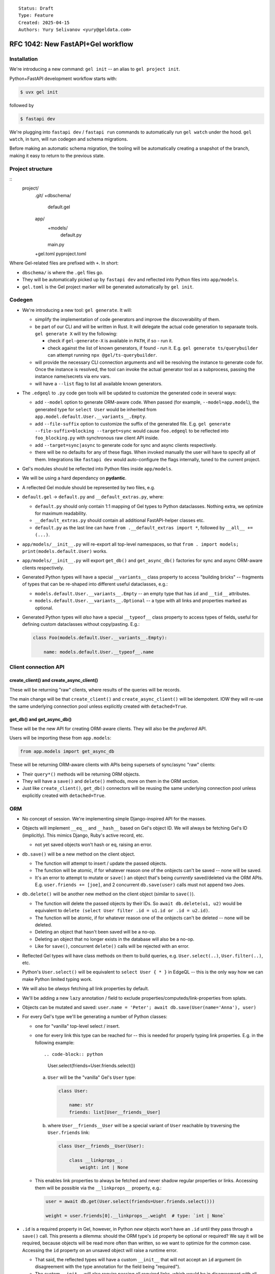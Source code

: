 ::

    Status: Draft
    Type: Feature
    Created: 2025-04-15
    Authors: Yury Selivanov <yury@geldata.com>

==================================
RFC 1042: New FastAPI+Gel workflow
==================================

Installation
============

We're introducing a new command: ``gel init`` -- an alias to ``gel project init``.

Python+FastAPI development workflow starts with:

.. code-block:: bash

    $ uvx gel init

followed by

.. code-block:: bash

    $ fastapi dev

We're plugging into ``fastapi dev`` / ``fastapi run`` commands to automatically run ``gel watch`` under the hood. ``gel watch``, in turn, will run codegen and schema migrations.

Before making an automatic schema migration, the tooling will be automatically creating a snapshot of the branch, making it easy to return to the previous state.


Project structure
=================

::
    project/
        .git/
        +dbschema/
            default.gel
        app/
            +models/
                default.py
            main.py
        +gel.toml
        pyproject.toml

Where Gel-related files are prefixed with ``+``. In short:

* ``dbschema/`` is where the ``.gel`` files go.
* They will be automatically picked up by ``fastapi dev`` and reflected into Python files into ``app/models``.
* ``gel.toml`` is the Gel project marker will be generated automatically by ``gel init``.

Codegen
=======

* We're introducing a new tool: ``gel generate``. It will:

  - simplify the implementation of code generators and improve the discoverability of them.

  - be part of our CLI and will be written in Rust. It will delegate the actual code generation to separaate tools. ``gel generate X`` will try the following:

    - check if ``gel-generate-X`` is available in ``PATH``, if so - run it.

    - check against the list of known generators, if found - run it. E.g. ``gel generate ts/querybuilder`` can attempt running ``npx @gel/ts-querybuilder``.

  - will provide the necessary CLI connection arguments and will be resolving the instance to generate code for. Once the instance is resolved, the tool can invoke the actual generator tool as a subprocess, passing the instance name/secrets via env vars.

  - will have a ``--list`` flag to list all available known generators.

* The ``.edgeql`` to ``.py`` code gen tools will be updated to customize the generated code in several ways:

  - add ``--model`` option to generate ORM-aware code. When passed (for example, ``--model=app.model``), the generated type for ``select User`` would be inherited from ``app.model.default.User.__variants__.Empty``.

  - add ``--file-suffix`` option to customize the suffix of the generated file. E.g. ``gel generate --file-suffix=blocking --target=sync`` would cause ``foo.edgeql`` to be reflected into ``foo_blocking.py`` with synchronous raw client API inside.

  - add ``--target=sync|async`` to generate code for sync and async clients respectively.

  - there will be no defaults for any of these flags.  When invoked manually the user will have to specify all of them.  Integrations like ``fastapi dev`` would auto-configure the flags internally, tuned to the current project.

* Gel's modules should be reflected into Python files inside ``app/models``.

* We will be using a hard dependancy on **pydantic**.

* A reflected Gel module should be represented by two files, e.g.

* ``default.gel`` -> ``default.py`` and ``__default_extras.py``, where:

  - ``default.py`` should only contain 1:1 mapping of Gel types to Python dataclasses. Nothing extra, we optimize for maximum readability.

  - ``__default_extras.py`` should contain all additional FastAPI-helper classes etc.

  - ``default.py`` as the last line can have ``from .__default_extras import *``, followed by ``__all__ += (...)``.

* ``app/models/__init__.py`` will re-export all top-level namespaces, so that ``from . import models; print(models.default.User)`` works.

* ``app/models/__init__.py`` will export ``get_db()`` and ``get_async_db()`` factories for sync and async ORM-aware clients respectively.

* Generated Python types will have a special ``__variants__`` class property to access "building bricks" -- fragments of types that can be re-shaped into different useful dataclasses, e.g.:

  - ``models.default.User.__variants__.Empty`` -- an empty type that has ``id`` and ``__tid__`` attributes.
  - ``models.default.User.__variants__.Optional`` -- a type with all links and properties marked as optional.

* Generated Python types will *also* have a special ``__typeof__`` class property to access types of fields, useful for defining custom dataclasses without copy/pasting. E.g.:

  .. code-block:: python

    class Foo(models.default.User.__variants__.Empty):

        name: models.default.User.__typeof__.name

Client connection API
=====================

create_client() and create_async_client()
-----------------------------------------

These will be returning "raw" clients, where results of the queries will be records.

The main change will be that ``create_client()`` and ``create_async_client()`` will be idempotent. IOW they will re-use the same underlying connection pool unless explicitly created with ``detached=True``.

get_db() and get_async_db()
---------------------------

These will be the new API for creating ORM-aware clients. They will also be the *preferred* API.

Users will be importing these from ``app.models``:

.. code-block:: python

    from app.models import get_async_db

These will be returning ORM-aware clients with APIs being supersets of sync/async "raw" clients:

* Their ``query*()`` methods will be returning ORM objects.

* They will have a ``save()`` and ``delete()`` methods, more on them in the ORM section.

* Just like ``create_client()``, ``get_db()`` connectors will be reusing the same underlying connection pool unless explicitly created with ``detached=True``.


ORM
===

* No concept of session. We're implementing simple Django-inspired API for the masses.

* Objects will implement ``__eq__`` and ``__hash__`` based on Gel's object ID. We will always be fetching Gel's ID (implicitly). This mimics Django, Ruby's active record, etc.

  - not yet saved objects won't hash or eq, raising an error.

* ``db.save()`` will be a new method on the client object.

  - The function will attempt to insert / update the passed objects.

  - The function will be atomic, if for whatever reason one of the onbjects can't be saved -- none will be saved.

  - It's an error to attempt to mutate or ``save()``  an object that's being *currently* saved/deleted via the ORM APIs. E.g. ``user.friends += [joe]``, and 2 concurrent ``db.save(user)`` calls must not append two Joes.

* ``db.delete()`` will be another new method on the client object (similar to ``save()``).

  - The function will delete the passed objects by their IDs. So
    ``await db.delete(u1, u2)`` would be equivalent to
    ``delete (select User filter .id = u1.id or .id = u2.id)``.

  - The function will be atomic, if for whatever reason one of the onbjects can't be deleted -- none will be deleted.

  - Deleting an object that hasn't been saved will be a no-op.

  - Deleting an object that no longer exists in the database will also be a no-op.

  - Like for ``save()``, concurrent ``delete()`` calls will be rejected with an error.

* Reflected Gel types will have class methods on them to build queries, e.g. ``User.select(..)``, ``User.filter(..)``, etc.

* Python's ``User.select()`` will be equivalent to ``select User { * }`` in EdgeQL -- this is the only way how we can make Python limited typing work.

* We will also be *always* fetching all link properties by default.

* We'll be adding a new ``lazy`` annotation / field to exclude properties/computeds/link-properties from splats.

* Objects can be mutated and saved: ``user.name = 'Peter'; await db.save(User(name='Anna'), user)``

* For every Gel's type we'll be generating a number of Python classes:

  - one for "vanilla" top-level select / insert.

  - one for every link this type can be reached for -- this is needed for properly typing link properties. E.g. in the following example::

    .. code-block:: python

        User.select(friends=User.friends.select())

    a. ``User`` will be the "vanilla" Gel's ``User`` type:

       .. code-block:: python

           class User:

               name: str
               friends: list[User__friends__User]

    b. where ``User__friends__User`` will be a special variant of ``User`` reachable by traversing the ``User.friends`` link:

       .. code-block:: python

           class User__friends__User(User):

               class __linkprops__:
                   weight: int | None

  - This enables link properties to always be fetched and never shadow regular properties or links. Accessing them will be possible via the ``__linkprops__`` property, e.g.:

    .. code-block:: python

        user = await db.get(User.select(friends=User.friends.select()))

        weight = user.friends[0].__linkprops__.weight  # type: `int | None`

* ``.id`` is a required property in Gel, however, in Python *new* objects won't have an ``.id`` until they pass through a ``save()`` call. This presents a dilemma: should the ORM type's ``id`` property be optional or required? We say it will be required, because objects will be read more often than written, so we want to optimize for the common case. Accessing the ``id`` property on an unsaved object will raise a runtime error.

  - That said, the reflected types will have a custom ``__init__`` that will not accept an ``id`` argument (in disagreement with the type annotation for the field being "required").

  - The custom ``__init__`` will also require passing all required links, which would be in disagreement with all links being "optional" in Python by default.

* Prisma-style API for custom shapes: ``User.select(name=True)``, ``User.select(name=True, settings=User.settings.select())`` instead of ``User.select(User.name)``.

* We will prohibit shadowing links with detached types, e.g. this is correct:

  .. code-block:: python

      User.select(name=True, friends=User.friends.select())

  and this is incorrect and will raise an error:

  .. code-block:: python

      User.select(name=True, friends=User.select())

  (only in Python ORM, EdgeQL will still allow this.)

* Accessing a property or link that wasn't fetched will raise an error.

  - But, setting a property or link that wasn't fetched will *not* raise an error:

    .. code-block:: python

        user = await db.get(User.select(name=True))

        print(user.email)  # <- runtime error

        user.email = 'peter@example.com'  # <- fine!
        await db.save(user)

* "Multi" links and properties will be represented as list-like collections in Python:

  - Properties will be represented as ``gel.List`` (the exact name is still TBD) and will allow duplicate entries.

  - Links will be represented as ``gel.DistinctList`` and will not allow duplicate entries.

  - ``List`` and ``LinkList``, like Python's ``list`` will implement the ``+=`` operator to extend the list, e.g. ``user.friends += [friend]`` (note the square brackets on the right hand side).

  - unlike Python's ``list`` they will also implement the ``-=`` operator to remove items from the list, e.g. ``user.friends -= [friend]``.

  - ``LinkList`` will have a custom-tailored ``append()`` method that would accept keyword-only arguments to set link properties, e.g. ``user.friends.append(friend, weight=10)``.

    - This approach has benefits of being succinct and allows for full type safety.

    - Internally, such an ``append()`` call will create a "proxy" object wrapping the ``friend`` object and capturing the ``weight`` value.

      - The proxy is needed to avoid the ambiguity of ``weight`` being a property of ``User`` or ``User__friends__User``.

      - It's also needed to handle edge cases like:

        .. code-block:: python

            anna = User(name='Anna')
            u.friends.append(anna, weight=10)
            db.save(u, anna)

        in the above snippet we have to ensure that ``anna`` is not saved twice. Having a proxy object, as opposed to creating a new ``User__friends__User`` object with copied values, allows ``save()`` to special-case objects with link properties and ensure correct behavior.

      - The proxy object will have dynamic getters and setters updating the object it wraps on changes.

      - The proxy object can be used prior to being saved, but will be "dead" after the save:

        .. code-block:: python

            anna = User(name='Anna')
            u.friends.append(anna, weight=10)
            proxied = u.friends[0]
            proxied.__linkprops__.weight = 11 # <- changed my mind!
            save(u)

            print(proxied.name) # <- runtime error

      - Attempting to link an object that no longer exists in the database will be an error, aborting the ``save()`` call.

    - ``LinkList`` and ``List`` can only cause updates or removals on values/objects that they have fetched:

      - Calling ``u.friends.clear()`` will generate a query to remove only the objects that were present in ``u.friends``.

      - Calling ``u.friends.remove(some_user)`` will only succeed if ``some_user`` is present in ``u.friends``, otherwise it will raise an error.

        The reason for this behavior is that we can't know for sure how the link was fetched. For example, it could have been fetched without any filters, but it could also had an access policy in effect only giving it partial visibility. In such case, having ``u.friends.clear()`` wiping the link would be a disaster. Moreover, with this simple rule the API will be more debuggable & predictable for users.

        In the future we can consider adding an explicit method for generating a filter-less ``delete`` query on ``save()``, e.g. ``user.friends.delete_all()``.

      - We specifically are going with the list-like semantics instead of set-like semantics because we want deletion of a non-existing element to be an error, unlike ``set.discard()`` which would do nothing in such case. Moreover, Gel's sets when fetched can have an order, so at the very least we'd have to create an ``OrderedSet`` type (Python sets are unordered).

* We can raise ``ResourseWarning`` when an unsaved ORM object is GCed.


ORM & transactions
==================

* ORM objects will have to be aware of transactions and reset any changes made to them if the transaction is aborted. This is important because our transaction API is designed to be repeatable. Example:

  .. code-block:: python

       u = User(name='John', email='john.doe@example.com')

       try:
           async for tx in db.transaction():
               async with tx:
                   u.email = 'john@example.com'

                   some_other_user.friends += [u]
                   await tx.save(some_other_user)  # <- Let's say this fails.
        except:
            pass

        # The email we attemoted to set inside the transaction should be
        # reverted back.
        assert u.email == 'john.doe@example.com'

* Internally this can be implemented by maintaining an indirection inside the object attribute storage. Say we have two "buckets", one is the default implicit transaction bucket, and the other can be tied to the currently active transaction object (propagated through a ``contextvar``).

  - When a transaction starts and we attempt to mutate an object created outside of it, we'll copy its attributes into the transaction bucket and then layer updates there.

  - It's an error to mutate an object in more than one "concurrent" transaction block (otherwise reconciling changes would be non-deterministic).

  - This approach should be adaptable to support nested transactions (savepoints) in the future by maintaining a stack of states for the current transaction.

  - When a transaction is committed, we'll copy the changes from the transaction bucket back to the object's main bucket.

* In the v0 implementation we can skip supporting transactions at all on the ``get_db()`` clients.


ORM & batching
==============

* ``db.save()`` and ``db.delete()`` will accept multiple objects at once, allowing for batching multiple updates into a single round-trip to the database.

* We can consider implementing ``db.batch_save()`` method that would accept an asynchronous generator of objects to save. This would allow for internal distributing of commands accross multiple network connections


Changes to the CLI
==================

* ``gel init`` is an alias to ``gel project init``

* ``gel watch`` to gain a new flag to run auto-backups on schema changes (will be set by ``fastapi dev``)

* ``gel watch`` to automatically shutdown when the parent process dies

* ``gel backup`` and ``gel restore`` to gain incremental backup feature for *local* instances

* ``gel instance list-backups`` will gain support for listing backups for a *local* instance


Other decisions
===============

query_sql() will return records
-------------------------------

We can't make it return ORM objects.

lazy
----

We'll be adding a new ``lazy`` "field" to Gel types in 7.0. Setting ``lazy := True`` on a link, property, or computed will exclude if from ``select Type { * }``, ``select Type { ** }``, as well as ``Type.select()`` in Python query builder API.

GH issue: https://github.com/geldata/gel/issues/8601

Hard dependency on pydantic
---------------------------

It seems that the ``pydantic`` is the way for the community, let's enable it.


Always fetching link properties
-------------------------------

This allows us to simplify the query builder API, e.g. this is possible:

.. code-block:: python

    User.select(friends=User.friends.select())

instead of:

.. code-block:: python

    User.select(friends=User.friends.with_link_props().select())

where the hypothetical ``.with_link_props()`` would have a lot of problems, including being extremely verbose, but also total lack of Python type safety.


Why get_db() and not just create_client()?
------------------------------------------

The ORM client has to be tied to the specific reflected model, because:

* for Python typing, we *might* need to add some overloads of standard client APIs for better code completion experience.

* at runtime, codecs have to know which Python type is associated with a specific Gel's ``.__type__.id``.

We considered implementing magical runtime registry that the generic ``create_client()`` could be using to get the right Python type for a given Gel's ``.__type__.id``, but having such registry would complicate the code and open the door to weird edge cases (duplicate type IDs for different Gel branches or schemas, etc.)


Future work
===========

* Allow folding ``gel.toml`` into ``pyproject.toml``. This will simplify the workflow for pure-Python projects and potentially provide a good space for settings related to both FastAPI and Gel. We'll likely have to teach all client libraries to read ``pyproject.toml`` as well (``gel-python`` and ``gel-cli`` / ``gel-rust`` will *have to* anyway.)

